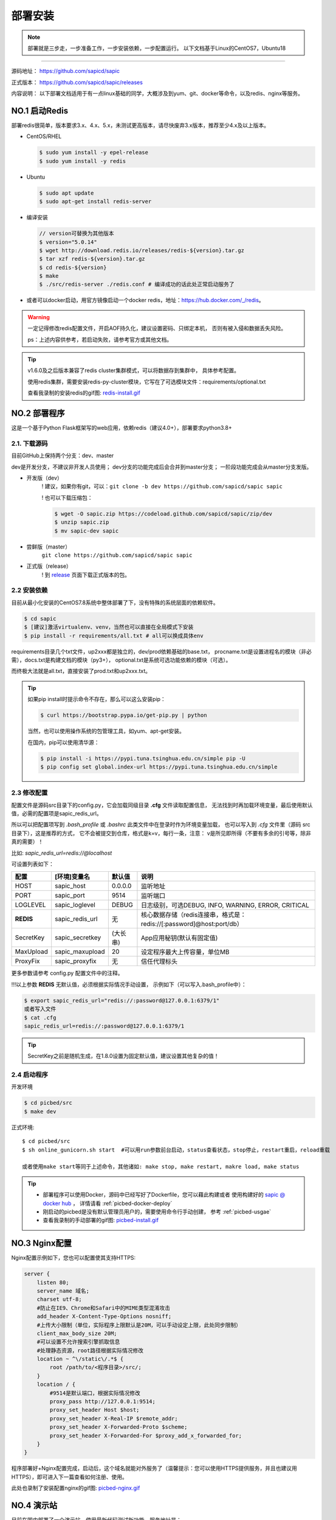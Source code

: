 .. _picbed-install:

===========
部署安装
===========

.. note::

    部署就是三步走，一步准备工作，一步安装依赖，一步配置运行。
    以下文档基于Linux的CentOS7，Ubuntu18

--------------

源码地址： https://github.com/sapicd/sapic

正式版本： https://github.com/sapicd/sapic/releases

内容说明： 以下部署文档适用于有一点linux基础的同学，大概涉及到yum、git、docker等命令，以及redis、nginx等服务。

.. _picbed-install-no1:

NO.1 启动Redis
-------------------

部署redis很简单，版本要求3.x、4.x、5.x，未测试更高版本，请尽快废弃3.x版本，推荐至少4.x及以上版本。

- CentOS/RHEL

  .. code-block:: bash

    $ sudo yum install -y epel-release
    $ sudo yum install -y redis

- Ubuntu

  .. code-block:: bash

    $ sudo apt update
    $ sudo apt-get install redis-server

- 编译安装

  .. code-block:: bash

    // version可替换为其他版本
    $ version="5.0.14"
    $ wget http://download.redis.io/releases/redis-${version}.tar.gz
    $ tar xzf redis-${version}.tar.gz
    $ cd redis-${version}
    $ make
    $ ./src/redis-server ./redis.conf # 编译成功的话此处正常启动服务了

- 或者可以docker启动，用官方镜像启动一个docker redis，地址：\ https://hub.docker.com/_/redis\ 。

.. warning::

    一定记得修改redis配置文件，开启AOF持久化，建议设置密码、只绑定本机，
    否则有被入侵和数据丢失风险。

    ps：上述内容供参考，若启动失败，请参考官方或其他文档。

.. tip::

    v1.6.0及之后版本兼容了redis cluster集群模式，可以将数据存到集群中，
    具体参考配置。

    使用redis集群，需要安装redis-py-cluster模块，它写在了可选模块文件：requirements/optional.txt

    查看我录制的安装redis的gif图: `redis-install.gif <https://static.saintic.com/picbed/staugur/2020/07/24/redis-install.gif>`_

    .. versionchanged:: 1.15.0

        已经移除 redis cluster 集群支持！

.. _picbed-install-no2:

NO.2 部署程序
---------------------

这是一个基于Python Flask框架写的web应用，依赖redis（建议4.0+），部署要求python3.8+

2.1. 下载源码
^^^^^^^^^^^^^^^

目前GitHub上保持两个分支：dev、master

dev是开发分支，不建议非开发人员使用；
dev分支的功能完成后会合并到master分支；
一阶段功能完成会从master分支发版。

- 开发版（dev）
    ! 建议，如果你有git，可以：\ ``git clone -b dev https://github.com/sapicd/sapic sapic``

    ! 也可以下载压缩包：

    .. code-block:: bash

        $ wget -O sapic.zip https://codeload.github.com/sapicd/sapic/zip/dev
        $ unzip sapic.zip
        $ mv sapic-dev sapic

- 尝鲜版（master）
    ``git clone https://github.com/sapicd/sapic sapic``

- 正式版（release）
    ! 到 `release <https://github.com/sapicd/sapic/releases>`_ 页面下载正式版本的包。

2.2 安装依赖
^^^^^^^^^^^^^^

目前从最小化安装的CentOS7.8系统中整体部署了下，没有特殊的系统层面的依赖软件。

.. code-block:: bash

    $ cd sapic
    $ [建议]激活virtualenv、venv，当然也可以直接在全局模式下安装
    $ pip install -r requirements/all.txt # all可以换成具体env

.. versionchanged:: 1.1.0

    requirements目录是依赖包文件所在，env是环境，比如开发环境是dev，正式环境是prod。

    .. code-block:: bash

        $ pip install -r requirements/dev.txt

    在v1.1.0+版本内置了几个对象存储钩子（上传），需要安装的模块在此目录下
    以 *up2xxx.txt* 命名，你想使用某个钩子就需要安装对应模块，
    比如开启又拍云上传，请先安装：

    .. code-block:: bash

        $ pip install -r requirements/up2upyun.txt

    当然，也可以直接全部安装：

    .. code-block:: bash

        $ pip install -r requirements/all.txt

requirements目录几个txt文件，up2xxx都是独立的，dev/prod依赖基础的base.txt，
procname.txt是设置进程名的模块（非必需），docs.txt是构建文档的模块（py3+），
optional.txt是系统可选功能依赖的模块（可选）。

而终极大法就是all.txt，直接安装了prod.txt和up2xxx.txt。

.. versionchanged:: 1.8.0

    all.txt移除了procname.txt，这个是setproctitle模块，优雅地设置进程名，但是
    它所依赖gcc和python-dev包，太"重"了，所以不放到all里面了，有需要可以自己
    单独安装。

    - CentOS/RHEL
        $ sudo yum install -y gcc python-devel # python3-devel

    - Ubuntu
        $ sudo apt install build-essential python-dev # python3-dev

.. tip:: 

    如果pip install时提示命令不存在，那么可以这么安装pip：

    .. code-block:: bash

        $ curl https://bootstrap.pypa.io/get-pip.py | python

    当然，也可以使用操作系统的包管理工具，如yum、apt-get安装。

    在国内，pip可以使用清华源：

    .. code-block:: bash

        $ pip install -i https://pypi.tuna.tsinghua.edu.cn/simple pip -U
        $ pip config set global.index-url https://pypi.tuna.tsinghua.edu.cn/simple

.. _picbed-config:

2.3 修改配置
^^^^^^^^^^^^^^

配置文件是源码src目录下的config.py，它会加载同级目录 **.cfg** 文件读取配置信息，
无法找到时再加载环境变量，最后使用默认值，必需的配置项是sapic_redis_url。

所以可以把配置项写到 `.bash_profile` 或 `.bashrc` 此类文件中在登录时作为环境变量加载，
也可以写入到 `.cfg` 文件里（源码 src 目录下），这是推荐的方式，
它不会被提交到仓库，格式是k=v，每行一条，注意：
v是所见即所得（不要有多余的引号等，除非真的需要）！

比如: `sapic_redis_url=redis://@localhost`

可设置列表如下：

================  ==========================  ===============   ====================================================================
    配置              [环境]变量名                默认值                                       说明
================  ==========================  ===============   ====================================================================
HOST              sapic_host                  0.0.0.0           监听地址
PORT              sapic_port                  9514              监听端口
LOGLEVEL          sapic_loglevel              DEBUG             日志级别，可选DEBUG, INFO, WARNING, ERROR, CRITICAL
**REDIS**         sapic_redis_url             无                核心数据存储（redis连接串，格式是：redis://[:password]@host:port/db）
SecretKey         sapic_secretkey             (大长串)          App应用秘钥(默认有固定值)
MaxUpload         sapic_maxupload             20                设定程序最大上传容量，单位MB
ProxyFix          sapic_proxyfix              无                信任代理标头
================  ==========================  ===============   ====================================================================

更多参数请参考 config.py 配置文件中的注释。

!!!以上参数 **REDIS** 无默认值，必须根据实际情况手动设置，
示例如下（可以写入.bash\_profile中）：

.. code-block:: bash

    $ export sapic_redis_url="redis://:password@127.0.0.1:6379/1"
    或者写入文件
    $ cat .cfg
    sapic_redis_url=redis://:password@127.0.0.1:6379/1

.. versionchanged:: 1.6.0

    v1.6.0支持redis cluster集群连接，格式：``rediscluster://host:port,host:port...``
    其他地方无需修改，暂不支持密码

.. versionchanged:: 1.13.0

    配置读取环境变量时支持sapic前缀，比如picbed_host，优先读取sapic_host

.. versionchanged:: 1.15.0

    配置读取环境变量时已移除支持picbed前缀的兼容性处理和redis集群支持。

.. tip:: 

    SecretKey之前是随机生成，在1.8.0设置为固定默认值，建议设置其他复杂的值！

2.4 启动程序
^^^^^^^^^^^^^^

开发环境

.. code-block:: bash

    $ cd picbed/src
    $ make dev

正式环境::

    $ cd picbed/src
    $ sh online_gunicorn.sh start  #可以用run参数前台启动，status查看状态，stop停止，restart重启，reload重载

    或者使用make start等同于上述命令，其他诸如: make stop, make restart, makre load, make status

.. tip::

    - 部署程序可以使用Docker，源码中已经写好了Dockerfile，您可以藉此构建或者
      使用构建好的 `sapic @ docker hub <https://hub.docker.com/r/staugur/sapic>`_ ，
      详情请看 :ref:`picbed-docker-deploy`

    - 刚启动的picbed是没有默认管理员用户的，需要使用命令行手动创建，
      参考 :ref:`picbed-usgae`

    - 查看我录制的手动部署的gif图: `picbed-install.gif <https://static.saintic.com/picbed/staugur/2020/07/24/picbed-install.gif>`_ 

.. _picbed-nginx:

NO.3 Nginx配置
-------------------

Nginx配置示例如下，您也可以配置使其支持HTTPS:

.. code-block:: nginx

    server {
        listen 80;
        server_name 域名;
        charset utf-8;
        #防止在IE9、Chrome和Safari中的MIME类型混淆攻击
        add_header X-Content-Type-Options nosniff;
        #上传大小限制（单位，实际程序上限默认是20M，可以手动设定上限，此处同步限制）
        client_max_body_size 20M;
        #可以设置不允许搜索引擎抓取信息
        #处理静态资源，root路径根据实际情况修改
        location ~ ^\/static\/.*$ {
            root /path/to/<程序目录>/src/;
        }
        location / {
            #9514是默认端口，根据实际情况修改
            proxy_pass http://127.0.0.1:9514;
            proxy_set_header Host $host;
            proxy_set_header X-Real-IP $remote_addr;
            proxy_set_header X-Forwarded-Proto $scheme;
            proxy_set_header X-Forwarded-For $proxy_add_x_forwarded_for;
        }
    }

程序部署好+Nginx配置完成，启动后，这个域名就能对外服务了（温馨提示：您可以使用HTTPS提供服务，并且也建议用HTTPS），即可进入下一篇查看如何注册、使用。

此处也录制了安装配置nginx的gif图: `picbed-nginx.gif <https://static.saintic.com/picbed/staugur/2020/07/24/picbed-nginx.gif>`_

NO.4 演示站
-------------------

目前在国内部署了一个演示站，使用最新代码测试新功能，服务地址是：

    http://demo.sapicd.com

    测试账号及密码：demo 123456

由于开启匿名上传出现大量“不适”图片，所以关闭了匿名，可以注册测试，也可以
使用上述测试账号，请不要修改其密码。

另请勿将其当做永久站，图片不定时删除，仅作测试演示使用。

.. _picbed-upgrade:

NO.5 程序升级
------------------

目前git下载可以使用git pull拉取最新代码，重载或重启主程序(make reload/restart)即完成升级。

.. tip::

    reload/restart在大部分情况下都可以重载代码和配置(从.cfg读取)，但是如果
    需要从环境变量重新读取配置，那么只能用restart。

下面提到的版本在升级时需要注意，未提及的直接更新代码和程序即可。

从旧版本跨多个版本更新，在拉取最新代码后，参考下面升级到对应版本的注意事项，
如果使用upgrade命令行，注意不要跨版本（当然其参数固定，也无法跨多个）。

- v1.2.0
    增加了依赖，需要安装requests模块（pip install requests），
    已写到requirements/base.txt

- v1.6.0
    1. 兼容了redis cluster集群模式，如果使用此存储，需要安装redis-py-cluster模块

    .. code-block:: bash
    
        $ pip install redis-py-cluster>1.0.0
    
    此依赖已写到requirements/optional.txt文件中

    1. LinkToken统计功能设计更改
    
    旧版本调用统计写入到redis的 `picbed:report:linktokens` 中，此版本改为
    `picbed:report:linktokens:{username}`

    如果需要旧数据，可以将旧版key改名，加上 `:{your username}`

- v1.7.0
    值得一提的是，这个版本命令行增加了upgrade子命令，用来在版本更新时迁移数据、字段等。

    .. code-block:: bash

        $ cd picbed/src
        $ flask sa upgrade -h
        Usage: flask sa upgrade [OPTIONS] [1.6-1.7]

        版本升级助手

        Options:
            --yes       Confirm the action without prompting.
            -h, --help  Show this message and exit.

    所以，从1.6升级代码到1.7，请执行命令（可以多次执行）：

    .. code-block:: bash

        $ cd picbed/src
        $ flask sa upgrade --yes 1.6-1.7

- v1.8.0
    - 增加了依赖模块bleach和semver，可以手动安装：
    
    .. code-block:: bash

        $ pip install 'bleach>2.0.0' 'semver>=2.9.1,<3'

    - 更改设计：已删除图片的数据直接删除，故此升级时可以清理历史遗留的key

    以上都可以通过命令行自动完成：

    .. code-block:: bash

        $ cd picbed/src
        $ flask sa upgrade --yes 1.7-1.8

    .. warning::

        up2cos、up2oss两个钩子从内置移除了，独立成第三方，分别是：
        `staugur/picbed-up2cos <https://github.com/sapicd/up2cos>`_ 、
        `staugur/picbed-up2oss <https://github.com/sapicd/up2oss>`_

- v1.16.0
    - 增加了内置模块 `pic2webp`，可以手动安装：

    .. code-block:: bash

        $ pip install -r requirements/pic2webp.txt

    或通过命令行自动完成：

    .. code-block:: bash

        $ cd picbed/src
        $ flask sa upgrade --yes 1.16

